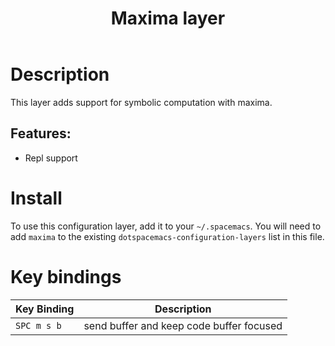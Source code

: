 #+TITLE: Maxima layer
#+TAGS: layer|dsl|programming


[[./img/maxima.png]]

* Table of Contents                                       :TOC_4_gh:noexport:
- [[#description][Description]]
  - [[#features][Features:]]
- [[#install][Install]]
- [[#key-bindings][Key bindings]]

* Description
This layer adds support for symbolic computation with maxima.

** Features:
  # - Autocomplete
  # - Lint
  # - Refactor
  - Repl support

* Install
To use this configuration layer, add it to your =~/.spacemacs=. You will need to
add =maxima= to the existing =dotspacemacs-configuration-layers= list in this
file.

* Key bindings

| Key Binding | Description                              |
|-------------+------------------------------------------|
| ~SPC m s b~ | send buffer and keep code buffer focused |
